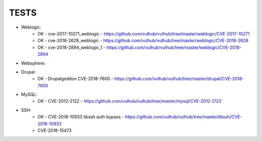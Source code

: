 
======
TESTS
======

* Weblogic:
	* OK - cve-2017-10271_weblogic - https://github.com/vulhub/vulhub/tree/master/weblogic/CVE-2017-10271
	* OK - cve-2018-2628_weblogic - https://github.com/vulhub/vulhub/tree/master/weblogic/CVE-2018-2628
	* OK - cve-2018-2894_weblogic_1 - https://github.com/vulhub/vulhub/tree/master/weblogic/CVE-2018-2894

* Websphere:


* Drupal:
	* OK - Drupalgeddon CVE-2018-7600 - https://github.com/vulhub/vulhub/tree/master/drupal/CVE-2018-7600

* MySQL:
	* OK - CVE-2012-2122 - https://github.com/vulhub/vulhub/tree/master/mysql/CVE-2012-2122

* SSH:
	* OK - CVE-2018-10933 libssh auth bypass - https://github.com/vulhub/vulhub/tree/master/libssh/CVE-2018-10933
	* CVE-2018-15473